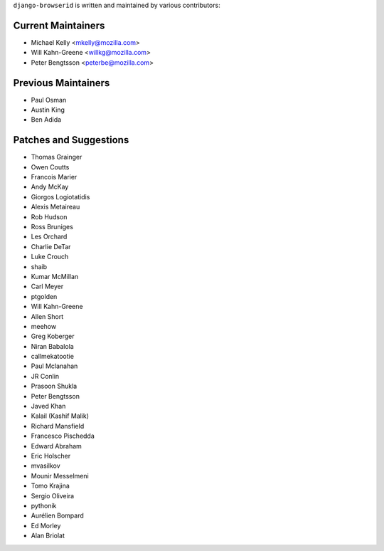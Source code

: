 ``django-browserid`` is written and maintained by various contributors:

Current Maintainers
```````````````````

- Michael Kelly <mkelly@mozilla.com>
- Will Kahn-Greene <willkg@mozilla.com>
- Peter Bengtsson <peterbe@mozilla.com>


Previous Maintainers
````````````````````

- Paul Osman
- Austin King
- Ben Adida


Patches and Suggestions
```````````````````````

- Thomas Grainger
- Owen Coutts
- Francois Marier
- Andy McKay
- Giorgos Logiotatidis
- Alexis Metaireau
- Rob Hudson
- Ross Bruniges
- Les Orchard
- Charlie DeTar
- Luke Crouch
- shaib
- Kumar McMillan
- Carl Meyer
- ptgolden
- Will Kahn-Greene
- Allen Short
- meehow
- Greg Koberger
- Niran Babalola
- callmekatootie
- Paul Mclanahan
- JR Conlin
- Prasoon Shukla
- Peter Bengtsson
- Javed Khan
- Kalail (Kashif Malik)
- Richard Mansfield
- Francesco Pischedda
- Edward Abraham
- Eric Holscher
- mvasilkov
- Mounir Messelmeni
- Tomo Krajina
- Sergio Oliveira
- pythonik
- Aurélien Bompard
- Ed Morley
- Alan Briolat
